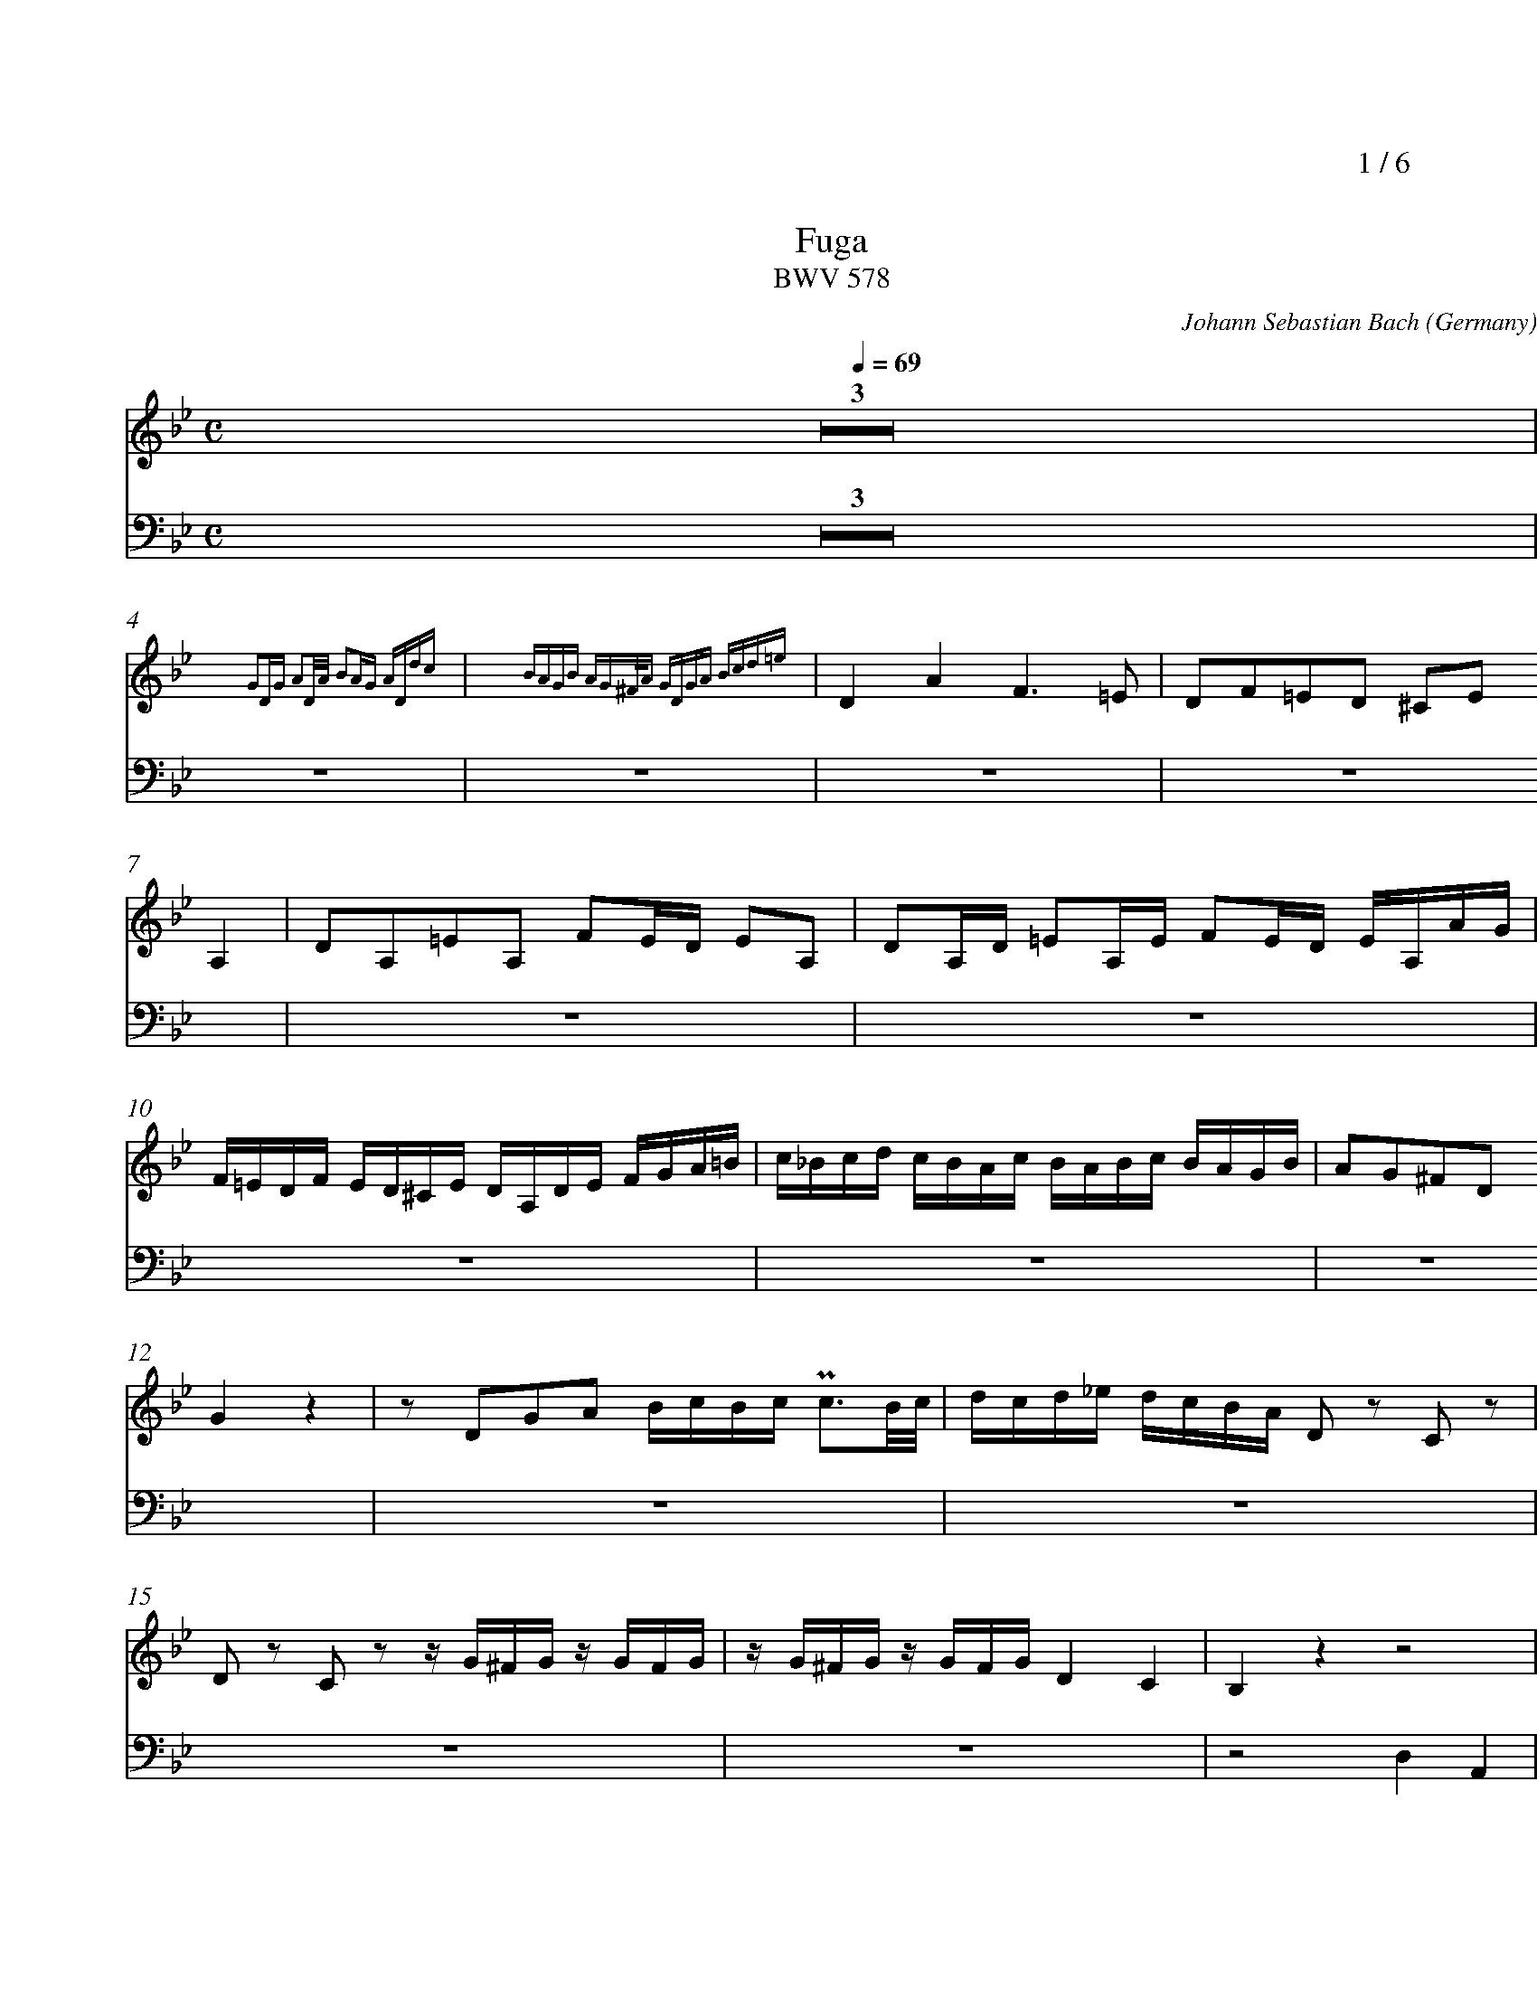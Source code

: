 % fuga-bwv578.abc
%
% To typeset this file:
%	abcm2ps -O= -c fuga-bwv578.abc
% To make a MIDI file:
%       abc2midi fuga-bwv578.abc -o fuga-bwv578.mid -RS
%
% reccmo@icking-music-archive.org: layout modification
%
X:434
T:Fuga
T:BWV 578
C:Johann Sebastian Bach
O:Germany
Z:Transcribed by Frank Nordberg - http://www.musicaviva.com
M:C
L:1/16
Q:1/4=69
%%header "		$P / 6"
% %MIDI program 1 58
% %MIDI program 2 58
% %MIDI program 3 58
% %MIDI program 4 58
%
%%staves 	2 | 4
%%measurenb	0
%%topmargin 2.0cm
%%scale	  0.72
%%rightmargin	  0cm
K:Gm
V:2
%%MIDI program 58
Z3|
z16{G2DG A2DA B2AG ADdc} |z16{ BAGB AG^FA GDGA Bcd=e} |D4A4F6=E2|D2F2=E2D2 ^C2E2
A,4|D2A,2=E2A,2 F2ED E2A,2|D2A,D =E2A,E F2ED EA,AG|
F=EDF ED^CE DA,DE FGA=B|c_Bcd cBAc BABc BAGB|A2G2^F2D2
G4 z4|z2 D2G2A2 BcBc Pc3B/c/|dcd_e dcBA D2 z2 C2 z2|
D2 z2 C2 z2 z G^FG z GFG|zG^FG z GFG D4C4|B,4 z4 z8|
z16|z16|z16|
z16|z2 A2d2c2 B8-|B2G2c2B2 A8-|
A4G8^F4|G2 z2 z4 z8|z16|
z16|z16|z16|
z16|z16|z8
z8|B,4F4D6C2|B,2D2C2B,2 A,2C2 z2 F2|
F16-|F16-|
F8 z8|z16|
z16|z16|
z16|z16|
z16|z16|z8 z2 F2B2A2|
G8-G2C2A2G2|F8-F2B,2G2F2|E8-EEDC=B,4|
C4 z4 z2 C2_A2F2-|F4-FFED EDCE DC=B,D|CG,CD EFEF GECE _AFGA|
DEDC =B,2D2 G,G,F,G, =B,,G,F,G,|C,G,F,G, =B,,G,F,G, E,C=B,C F,CB,C|G,C=B,C G,=B,A,B, G,2G2 FEDF|
E4 z4 z2 C2=A,2F,2|B,8-
B,2B,2G,2E,2|A,8-A,2A,2^F,2D,2|G,4 z4 G,B,A,G, DA,D,C|
B,2D2A,2D2- D2G2C2=F2-|F2F2D2G2-
G2G2=E2A2-|A_edc BdAd G_ag=f gfed|e8d8|
c8BdcB ABGA|BcBc d_edc B2d2c2B2|A4 z2 D2 D8-|
D16-|D8-D2E2 E2D2|HD16|]
V:4
%%MIDI program 58
Z3|z16|z16|z16|z16|z16|z16|
z16|z16|z16|z16|z16|
z16|z16|z8 D,4A,,4|
F,,6=E,2 D,2F,,2E,2D,2|^C,2=E,2A,,4D,2A,,2E,2A,,2|F,,2=E,D, E,2A,,2 D,2A,,D, E,2A,,E,|
F,,2=E,D, E,2A,,2 D,2G,,2A,,4|D,4 z4 z8|z16|
z16|z16|z8 z2 G,,2G,,2=F,,2|
_E,2 z2 _E,2 z2 D,2D,2D,4-|D,16-|D,16-|
D,8-D,4C,4-|C,4B,,8A,,4|B,,2A,,2G,,4
F,,4 z4|z16|z16|
z16|z16|
z16|z16|
z16|z16|
B,,4F,,4D,6C,2|B,,2D,2C,2B,,2 A,,2C,2F,,4|
B,,2F,,2C,2F,,2 D,2C,B,, C,2F,,2|B,,2F,,B,, C,2F,,C, D,2C,B,, C,2F,,2|D,2E,2F,,2F,,2 B,,4 z4|
C,4 z4 F,,4 z4|B,,4 z4 E,4 z4|_A,,4 z4 D,4G,,4|
C,4 z4 F,,4 z4|G,,16|C,2G,,2C,2D,2E,4F,,4|
G,,4 z4 z8|z16|z8 C,2E,2F,,2G,,2|
C,4 z4 z8|z16|z16|z16|
z16|z16|z16|z16|
z8G,,4D,4|B,,6A,,2 G,,2B,,2A,,2G,,2|^F,,2A,,2D,4G,,2D,2A,,2D,2|
B,,2A,,G,, A,,2D,2 G,,2D,G,, A,,2D,A,,|B,,2A,,G,, A,,2D,2 G,,2E,2C,2D,2|HG,,16|]

